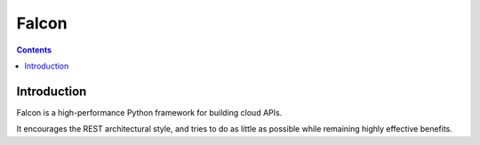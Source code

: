 ﻿
.. index::
   pair: Falcon ; Web framework


.. _falcon:

=======================
Falcon 
=======================


.. figure:: falcon_logo.png
   :align: center


.. seealso::

   - https://github.com/syllog1sm/falcon

.. contents::
   :depth: 3


Introduction
============

Falcon is a high-performance Python framework for building cloud APIs. 

It encourages the REST architectural style, and tries to do as little as possible 
while remaining highly effective benefits.

